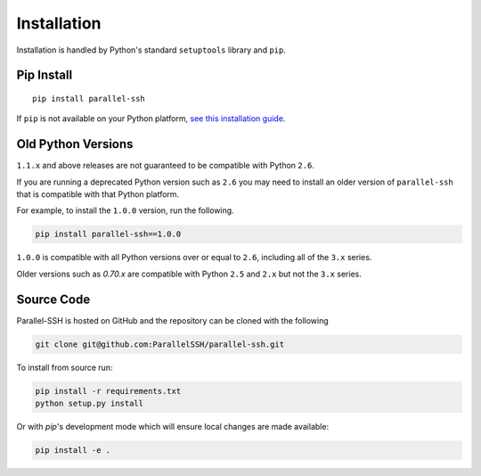 *************
Installation
*************

Installation is handled by Python's standard ``setuptools`` library and ``pip``.

Pip Install
------------

::

  pip install parallel-ssh

If ``pip`` is not available on your Python platform, `see this installation guide <http://docs.python-guide.org/en/latest/starting/installation/>`_.

Old Python Versions
---------------------

``1.1.x`` and above releases are not guaranteed to be compatible with Python ``2.6``.

If you are running a deprecated Python version such as ``2.6`` you may need to install an older version of ``parallel-ssh`` that is compatible with that Python platform.

For example, to install the ``1.0.0`` version, run the following.

.. code-block:: python

  pip install parallel-ssh==1.0.0

``1.0.0`` is compatible with all Python versions over or equal to ``2.6``, including all of the ``3.x`` series.

Older versions such as `0.70.x` are compatible with Python ``2.5`` and ``2.x`` but not the ``3.x`` series.

Source Code
-------------

Parallel-SSH is hosted on GitHub and the repository can be cloned with the following

.. code-block:: shell

  git clone git@github.com:ParallelSSH/parallel-ssh.git

To install from source run:

.. code-block:: shell

  pip install -r requirements.txt
  python setup.py install

Or with `pip`'s development mode which will ensure local changes are made available:

.. code-block:: shell

  pip install -e .
